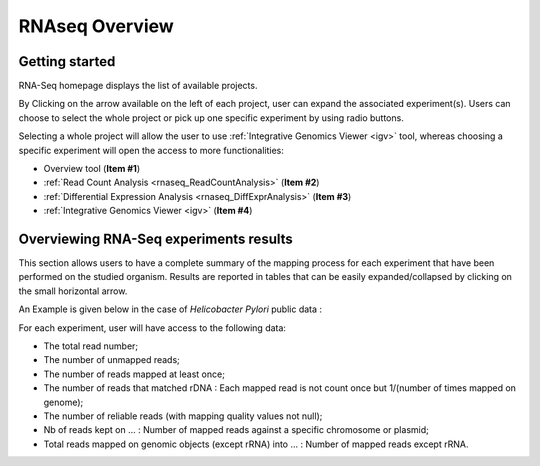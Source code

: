 .. _rnaseq_Overview:

###############
RNAseq Overview
###############


Getting started
---------------

RNA-Seq homepage displays the list of available projects.

.. image:: img/over1.png

By Clicking on the arrow available on the left of each project, user can expand the associated experiment(s).
Users can choose to select the whole project or pick up one specific experiment by using radio buttons.

Selecting a whole project will allow the user to use :ref:`Integrative Genomics Viewer <igv>` tool, whereas choosing a specific experiment will open the access to more functionalities:

* Overview tool (**Item #1**)
* :ref:`Read Count Analysis <rnaseq_ReadCountAnalysis>` (**Item #2**)
* :ref:`Differential Expression Analysis <rnaseq_DiffExprAnalysis>` (**Item #3**)
* :ref:`Integrative Genomics Viewer <igv>` (**Item #4**)


Overviewing RNA-Seq experiments results
---------------------------------------

This section allows users to have a complete summary of the mapping process for each experiment that have been performed on the studied organism. Results are reported in tables that can be easily expanded/collapsed by clicking on the small horizontal arrow.

An Example is given below in the case of *Helicobacter Pylori* public data :

.. image:: img/over2.png

For each experiment, user will have access to the following data:

* The total read number;
* The number of unmapped reads;
* The number of reads mapped at least once;
* The number of reads that matched rDNA : Each mapped read is not count once but 1/(number of times mapped on genome);
* The number of reliable reads (with mapping quality values not null);
* Nb of reads kept on ... : Number of mapped reads against a specific chromosome or plasmid;
* Total reads mapped on genomic objects (except rRNA) into ... : Number of mapped reads except rRNA.
